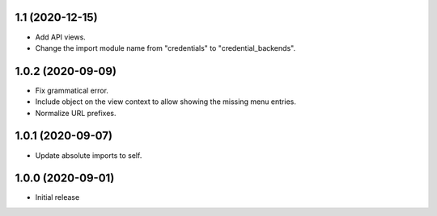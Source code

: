 1.1 (2020-12-15)
================
- Add API views.
- Change the import module name from "credentials" to
  "credential_backends".

1.0.2 (2020-09-09)
==================
- Fix grammatical error.
- Include object on the view context to allow showing the missing
  menu entries.
- Normalize URL prefixes.

1.0.1 (2020-09-07)
==================
- Update absolute imports to self.

1.0.0 (2020-09-01)
==================

- Initial release
